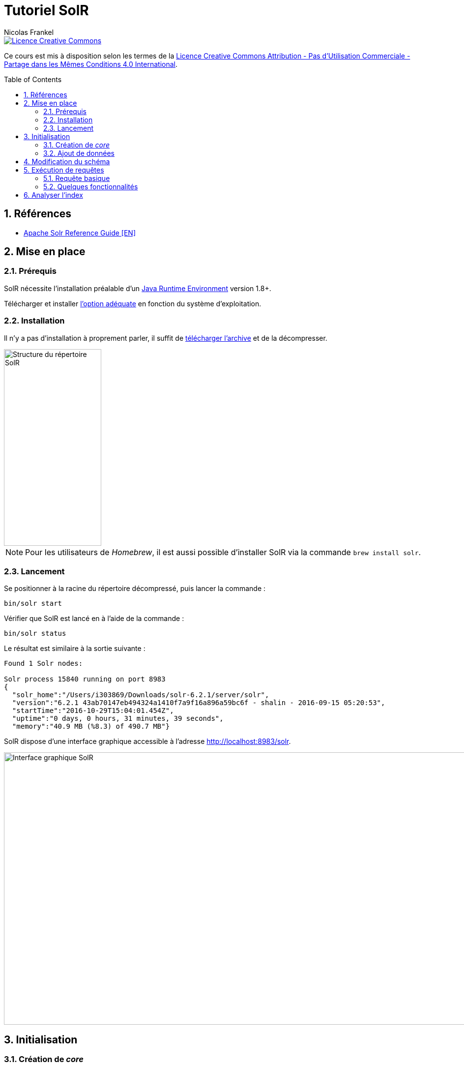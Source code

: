 = Tutoriel SolR
Nicolas Frankel
:doctype: article
:encoding: utf-8
:lang: fr
:toc:
:toc-placement!:
:sectanchors:
:numbered:
:icons: font
:imagesdir: images

image::https://i.creativecommons.org/l/by-nc-sa/4.0/88x31.png[Licence Creative Commons, link="http://creativecommons.org/licenses/by-nc-sa/4.0/"]

Ce cours est mis à disposition selon les termes de la http://creativecommons.org/licenses/by-nc-sa/4.0/[Licence Creative Commons Attribution - Pas d’Utilisation Commerciale - Partage dans les Mêmes Conditions 4.0 International].

toc::[]

== Références

* https://cwiki.apache.org/confluence/display/solr/Apache+Solr+Reference+Guide[Apache Solr Reference Guide [EN\]^]

== Mise en place

=== Prérequis

SolR nécessite l'installation préalable d'un https://cwiki.apache.org/confluence/display/solr/Installing+Solr#InstallingSolr-GotJava?[Java Runtime Environment^] version 1.8+.

Télécharger et installer http://www.oracle.com/technetwork/java/javase/downloads/index.html[l'option adéquate^] en fonction du système d'exploitation.

=== Installation

Il n'y a pas d'installation à proprement parler, il suffit de https://lucene.apache.org/solr/mirrors-solr-latest-redir.html[télécharger l'archive^] et de la décompresser.

image::directory-structure.png[Structure du répertoire SolR,198,400,align="center"]

[NOTE]
====
Pour les utilisateurs de _Homebrew_, il est aussi possible d'installer SolR via la commande `brew install solr`.
====

=== Lancement

Se positionner à la racine du répertoire décompressé, puis lancer la commande :

[source,bash]
----
bin/solr start
----

Vérifier que SolR est lancé en à l'aide de la commande :

[source,bash]
----
bin/solr status
----

Le résultat est similaire à la sortie suivante :

----
Found 1 Solr nodes: 

Solr process 15840 running on port 8983
{
  "solr_home":"/Users/i303869/Downloads/solr-6.2.1/server/solr",
  "version":"6.2.1 43ab70147eb494324a1410f7a9f16a896a59bc6f - shalin - 2016-09-15 05:20:53",
  "startTime":"2016-10-29T15:04:01.454Z",
  "uptime":"0 days, 0 hours, 31 minutes, 39 seconds",
  "memory":"40.9 MB (%8.3) of 490.7 MB"}
----

SolR dispose d'une interface graphique accessible à l'adresse http://localhost:8983/solr[http://localhost:8983/solr^].

image::solr-ui.png[Interface graphique SolR,980,554,align="center"]

== Initialisation

=== Création de _core_

Sur l'écran précédent, il est mentionné qu'il n'y a pas de _core_: un _core_ est l'emplacement de stockage de l'index. Avant toute manipulation, il est nécessaire d'initialiser cet index.

[source,bash]
----
bin/solr create -c films
----

Le résultat attendu doit être le suivant :

----
Creating new core 'films' using command:
http://localhost:8983/solr/admin/cores?action=CREATE&name=films&instanceDir=films

{
  "responseHeader":{
    "status":0,
    "QTime":1005},
  "core":"films"}
----

Il est possible de vérifier le succès de l'opération:

1. dans le système de fichiers: `solr-6.21/server/films`
1. dans http://localhost:8983/solr/#/~cores/films[l'interface graphique^]

=== Ajout de données

Le _core_ créé précédemment est vide et est donc inutile. Pour aller plus loin, il est nécessaire d'aller d'ajouter des données.

[source,bash]
----
bin/post -c films example/films/films.json
----

Le résultat doit être semblable au suivant :

----
java -classpath /Users/i303869/Downloads/solr-6.2.1/dist/solr-core-6.2.1.jar -Dauto=yes -Dc=films -Ddata=files org.apache.solr.util.SimplePostTool ../example/films/films.json
SimplePostTool version 5.0.0
Posting files to [base] url http://localhost:8983/solr/films/update...
Entering auto mode. File endings considered are xml,json,jsonl,csv,pdf,doc,docx,ppt,pptx,xls,xlsx,odt,odp,ods,ott,otp,ots,rtf,htm,html,txt,log
POSTing file films.json (application/json) to [base]/json/docs
SimplePostTool: WARNING: Solr returned an error #400 (Bad Request) for url: http://localhost:8983/solr/films/update/json/docs
SimplePostTool: WARNING: Response: {"responseHeader":{"status":400,"QTime":109},"error":{"metadata":["error-class","org.apache.solr.common.SolrException","root-error-class","java.lang.NumberFormatException"],"msg":"ERROR: [doc=/en/quien_es_el_senor_lopez] Error adding field 'name'='¿Quién es el señor López?' msg=For input string: \"¿Quién es el señor López?\"","code":400}}
SimplePostTool: WARNING: IOException while reading response: java.io.IOException: Server returned HTTP response code: 400 for URL: http://localhost:8983/solr/films/update/json/docs
1 files indexed.
COMMITting Solr index changes to http://localhost:8983/solr/films/update...
Time spent: 0:00:00.271
----

== Modification du schéma

Dans cette version de SolR, le schéma est créé lors du premier ajout de données en inférant les champs et leur type. L'erreur précédente provient d'un décalage entre le type du premier élément pour le champ `name` dans le fichier d'exemple et le type des éléments suivants.

Vérifier le type du champ `name` à l'aide de http://localhost:8983/solr/#/films/schema?field=name[l'interface graphique^]. Cette information est également disponible dans le fichier de configuration.

[source,xml]
.server/solr/films/conf/managed-schema
----
<field name="name" type="tdoubles"/>
----

[source,json]
.example/films/films.json
----
{
  "id": "/en/quien_es_el_senor_lopez",
  "directed_by": [
    "Luis Mandoki"
  ],
  "genre": [
    "Documentary film"
  ],
  "name": "\u00bfQui\u00e9n es el se\u00f1or L\u00f3pez?"
}
----

[NOTE]
====
L'ajout d'entrées dans l'index est séquentiel. Vérifier que les entrées précédentes du fichier sont bien compatibles avec le type `tdoubles`.
====

Pour modifier le schéma, trois options sont possibles :

1. Editer le fichier `server/solr/films/conf/managed-schema`. Il est alors nécessaire de redémarrer le serveur pour prendre en compte les modifications. De plus, l'accès au système de fichiers n'est généralement pas autorisé.
1. Utiliser l'http://localhost:8983/solr/#/films/schema?field=name[interface disponible]
1. Exécuter un appel l'https://cwiki.apache.org/confluence/display/solr/Schema+API[API de gestion de schéma^]

Retenter alors l'indexation comme ci-dessus. Le résultat doit maintenant être différent :

----
java -classpath /Users/i303869/Downloads/solr-6.2.1/dist/solr-core-6.2.1.jar -Dauto=yes -Dc=films -Ddata=files org.apache.solr.util.SimplePostTool ../example/films/films.json
SimplePostTool version 5.0.0
Posting files to [base] url http://localhost:8983/solr/films/update...
Entering auto mode. File endings considered are xml,json,jsonl,csv,pdf,doc,docx,ppt,pptx,xls,xlsx,odt,odp,ods,ott,otp,ots,rtf,htm,html,txt,log
POSTing file films.json (application/json) to [base]/json/docs
1 files indexed.
COMMITting Solr index changes to http://localhost:8983/solr/films/update...
Time spent: 0:00:00.471
----

## Exécution de requêtes

L'exécution de requêtes se fait par l'intermédiaire d'une https://cwiki.apache.org/confluence/display/solr/JSON+Request+API[API REST^].

Afin d'expérimenter avec celle-ci, il est possible d'utiliser : 

* La commande `curl` (systèmes *Nix)
* L'http://localhost:8983/solr/#/films/query[interface graphique^]. Celle-ci génère également l'URL complète.
* https://www.getpostman.com/[Postman^]

[TIP]
====
L'utilisation de Postman est recommandé : il s'agit d'une application qui permet d'exécuter des appels REST et de les sauvegarder pour un usage futur. Elle permet également d'exporter chaque requête en tant qu'URL (comme pour l'interface SolR).
====

### Requête basique

Exécuter la requête suivante :

[source,bash]
----
curl 'http://localhost:8983/solr/films/select?indent=on&q=*:*&wt=json'
----

Analyser la réponse retournée :

* Le nombre d'éléments de la réponse
* Le nombre d'éléments totaux
* La différence entre la structure de la réponse et la structure du fichier JSON original (`example/films/films.json`)

### Quelques fonctionnalités

Limite des champs de résultat:: // TODO
Limite du nombre d'éléments:: Par défaut, le nombre d'éléments retournés est de 10. Cette valeur par défaut peut être modifiée à l'aide du paramètre `rows`.
+
Limiter le résultat à 12 éléments.
// http://localhost:8983/solr/films/select?q=*:*&rows=12
Tri:: L'ensemble des éléments retournés peut être trié en utilisant le paramètre `sort` avec le nom du champ et `asc`/`desc`.
+
Trier les résultats par ordre inverse de leur `name`.
// http://localhost:8983/solr/films/select?q=*:*&sort=name%20desc
Terme de recherche:: Le paramètre de requête est `q=\*:*`. Ce paramètre indique que la `q`(_uery_) est `\*:*`. Le premier caractère joker est le champ de recherche, le second le terme de recherche. Si aucun champ n'est spécifié, la recherche s'effectue dans le champ par défaut `\_text_`.
+
Limiter les résultats aux éléments comprenant le terme "john".
// http://localhost:8983/solr/films/select?q=john
+
Effectuer la même requête mais en limitant le terme au champ `name`. Comparer les résultats.
// http://localhost:8983/solr/films/select?q=name:john
Opérateurs booléens:: Le paramètre `q` accepte la combinaison de termes via les opérateurs booléens `AND` et `OR`. Cette combinaison peut être appliquée que le terme s'applique à un champ ou non.
+
1. Limiter les résultats aux éléments comprenant le terme "john" et "thriller".
// http://localhost:8983/solr/films/select?q=john%20AND%20thriller
1. Puis, exécuter une nouvelle requête en limitant les résultats comportant les termes "fun" dans le champ `name` et "Comedy" dans le champ `genre`.
// http://localhost:8983/solr/films/select?q=name:fun%20AND%20genre:Comedy
Recherche à facettes:: La https://fr.wikipedia.org/wiki/Recherche_%C3%A0_facettes[recherche à facettes^] permet d'implémenter la fonctionnalité "classique" de recherche par catégorie dans les sites d'e-commerce, par exemple par couleur. Si l'on adopte un point de vue SQL, il s'agit de la combinaison de commandes `GROUP BY` et `COUNT`.
+
Pour effectuer une recherche à facettes, utiliser les paramètres suivants :
+
    * `facet`
    * `facet.field` avec comme valeur le champ sur lequel doit s'exercer la facette
+
Exécuter une recherche à facettes sur le champ `genre`. Analyser la structure du résultat retourné.
// http://localhost:8983/solr/films/select?facet.field=directed_by&facet=on&q=*:*
+
[TIP]
====
Pour ajouter une facette à _chaque_ requête, il est possible d'utiliser l'https://cwiki.apache.org/confluence/display/solr/Request+Parameters+API[API de paramètres de requête^].
====
Balisage:: La fonctionnalité de balisage permet de retourner une structure comportant déjà des balises autour des termes de recherche dans les résultats. Il suffit d'ajouter les paramètres :
+
    * `hl=true`
    * `hl.fl` avec pour valeur le nom du champ qui doit recevoir le balisage
+
Par défaut, la balise est `<em>` mais il est possible de personnaliser le balisage avec les paramètres respectifs `hl.simple.pre` pour la balise de début et `hl.simple.post` pour la balise de fin.
+
Exécuter à nouveau la requête sur le terme "john" dans le champ `name` en activant cette fois le balisage sur ce champ. Analyse la structure du résultat.
// http://localhost:8983/solr/films/select?q=name:john&hl=true&hl.fl=name

## Analyser l'index

En utilisant le paramètre précédent, chercher les films dont un des _genre_ est "thriller". Quel est le résultat?

Champs multi-valués:: l